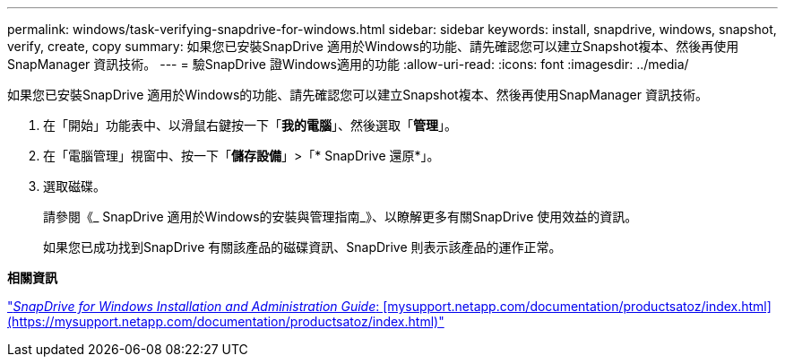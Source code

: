 ---
permalink: windows/task-verifying-snapdrive-for-windows.html 
sidebar: sidebar 
keywords: install, snapdrive, windows, snapshot, verify, create, copy 
summary: 如果您已安裝SnapDrive 適用於Windows的功能、請先確認您可以建立Snapshot複本、然後再使用SnapManager 資訊技術。 
---
= 驗SnapDrive 證Windows適用的功能
:allow-uri-read: 
:icons: font
:imagesdir: ../media/


[role="lead"]
如果您已安裝SnapDrive 適用於Windows的功能、請先確認您可以建立Snapshot複本、然後再使用SnapManager 資訊技術。

. 在「開始」功能表中、以滑鼠右鍵按一下「*我的電腦*」、然後選取「*管理*」。
. 在「電腦管理」視窗中、按一下「*儲存設備*」>「* SnapDrive 還原*」。
. 選取磁碟。
+
請參閱《_ SnapDrive 適用於Windows的安裝與管理指南_》、以瞭解更多有關SnapDrive 使用效益的資訊。

+
如果您已成功找到SnapDrive 有關該產品的磁碟資訊、SnapDrive 則表示該產品的運作正常。



*相關資訊*

http://support.netapp.com/documentation/productsatoz/index.html["_SnapDrive for Windows Installation and Administration Guide_: [mysupport.netapp.com/documentation/productsatoz/index.html\](https://mysupport.netapp.com/documentation/productsatoz/index.html)"]
